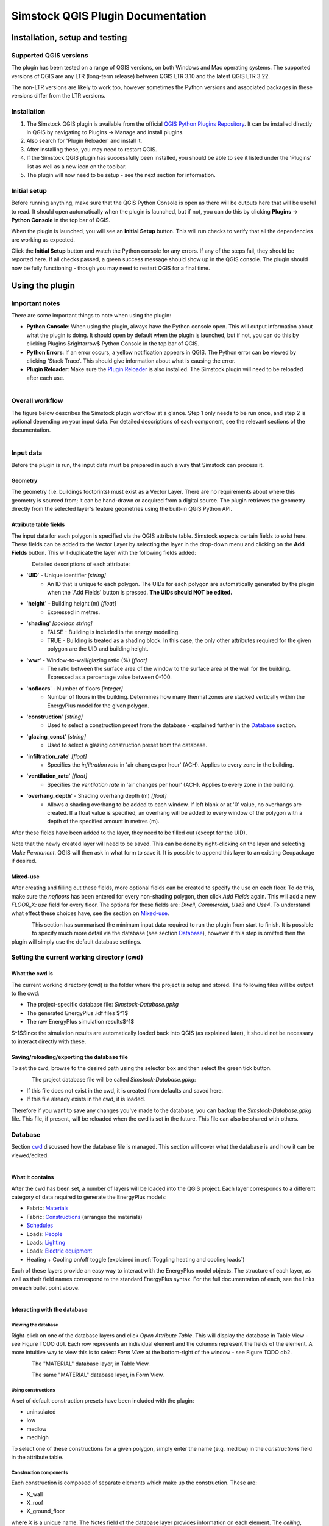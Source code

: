 Simstock QGIS Plugin Documentation
**********************************

.. _Installation:

Installation, setup and testing
===============================

Supported QGIS versions
-----------------------

The plugin has been tested on a range of QGIS versions, on both Windows and Mac operating systems. The supported versions of QGIS are any LTR (long-term release) between QGIS LTR 3.10 and the latest QGIS LTR 3.22.

The non-LTR versions are likely to work too, however sometimes the Python versions and associated packages in these versions differ from the LTR versions.

Installation
------------

1. The Simstock QGIS plugin is available from the official `QGIS Python Plugins Repository <https://plugins.qgis.org/plugins/>`_. It can be installed directly in QGIS by navigating to Plugins -> Manage and install plugins.

2. Also search for 'Plugin Reloader' and install it.
    
3. After installing these, you may need to restart QGIS.
    
4. If the Simstock QGIS plugin has successfully been installed, you should be able to see it listed under the 'Plugins' list as well as a new icon on the toolbar.

5. The plugin will now need to be setup - see the next section for information.


Initial setup
-------------
Before running anything, make sure that the QGIS Python Console is open as there will be outputs here that will be useful to read. It should open automatically when the plugin is launched, but if not, you can do this by clicking **Plugins** -> **Python Console** in the top bar of QGIS.

When the plugin is launched, you will see an **Initial Setup** button. This will run checks to verify that all the dependencies are working as expected.

Click the **Initial Setup** button and watch the Python console for any errors. If any of the steps fail, they should be reported here. If all checks passed, a green success message should show up in the QGIS console. The plugin should now be fully functioning - though you may need to restart QGIS for a final time.


.. _UsingPlugin:

Using the plugin
================

Important notes
---------------
There are some important things to note when using the plugin:

* **Python Console**: When using the plugin, always have the Python console open. This will output information about what the plugin is doing. It should open by default when the plugin is launched, but if not, you can do this by clicking Plugins $\rightarrow$ Python Console in the top bar of QGIS.
* **Python Errors**: If an error occurs, a yellow notification appears in QGIS. The Python error can be viewed by clicking 'Stack Trace'. This should give information about what is causing the error.
* **Plugin Reloader**: Make sure the `Plugin Reloader <https://plugins.qgis.org/plugins/plugin_reloader/>`_ is also installed. The Simstock plugin will need to be reloaded after each use.

.. figure:: Figures/QG-pyconsole.png
   :width: 250px
   :scale: 250 %
   :alt: alternate text
   :align: left


Overall workflow
----------------
The figure below describes the Simstock plugin workflow at a glance. Step 1 only needs to be run once, and step 2 is optional depending on your input data. For detailed descriptions of each component, see the relevant sections of the documentation.

.. figure:: Figures/QG-interface.png
   :width: 250px
   :scale: 250 %
   :alt: alternate text
   :align: left


.. _Input data:

Input data
----------
Before the plugin is run, the input data must be prepared in such a way that Simstock can process it.


Geometry
^^^^^^^^
The geometry (i.e. buildings footprints) must exist as a Vector Layer. There are no requirements about where this geometry is sourced from; it can be hand-drawn or acquired from a digital source. The plugin retrieves the geometry directly from the selected layer's feature geometries using the built-in QGIS Python API.

Attribute table fields
^^^^^^^^^^^^^^^^^^^^^^
The input data for each polygon is specified via the QGIS attribute table. Simstock expects certain fields to exist here. These fields can be added to the Vector Layer by selecting the layer in the drop-down menu and clicking on the **Add Fields** button. This will duplicate the layer with the following fields added:


.. figure:: Figures/QG-attrs.png
   :width: 250px
   :scale: 250 %
   :alt: alternate text
   :align: left


Detailed descriptions of each attribute:

* '**UID**' - Unique identifier *[string]*
    * An ID that is unique to each polygon. The UIDs for each polygon are automatically generated by the plugin when the 'Add Fields' button is pressed. **The UIDs should NOT be edited.**

* '**height**' - Building height (m) *[float]*
   * Expressed in metres.

* '**shading**' *[boolean string]*
   * FALSE - Building is included in the energy modelling.
   * TRUE - Building is treated as a shading block. In this case, the only other attributes required for the given polygon are the UID and building height.

* '**wwr**' - Window-to-wall/glazing ratio (%) *[float]*
   * The ratio between the surface area of the window to the surface area of the wall for the building. Expressed as a percentage value between 0-100.

* '**nofloors**' - Number of floors *[integer]*
   * Number of floors in the building. Determines how many thermal zones are stacked vertically within the EnergyPlus model for the given polygon.

* '**construction**' *[string]*
   * Used to select a construction preset from the database - explained further in the Database_ section.

* '**glazing_const**' *[string]*
   * Used to select a glazing construction preset from the database.

* '**infiltration_rate**' *[float]*
   * Specifies the *infiltration rate* in 'air changes per hour' (ACH). Applies to every zone in the building.

* '**ventilation_rate**' *[float]*
   * Specifies the *ventilation rate* in 'air changes per hour' (ACH). Applies to every zone in the building.

* '**overhang_depth**' - Shading overhang depth (m) *[float]*
   * Allows a shading overhang to be added to each window. If left blank or at '0' value, no overhangs are created. If a float value is specified, an overhang will be added to every window of the polygon with a depth of the specified amount in metres (m).

After these fields have been added to the layer, they need to be filled out (except for the UID).

Note that the newly created layer will need to be saved. This can be done by right-clicking on the layer and selecting *Make Permanent*. QGIS will then ask in what form to save it. It is possible to append this layer to an existing Geopackage if desired.

Mixed-use
^^^^^^^^^
After creating and filling out these fields, more optional fields can be created to specify the use on each floor. To do this, make sure the `nofloors` has been entered for every non-shading polygon, then click *Add Fields* again. This will add a new  `FLOOR_X: use` field for every floor. The options for these fields are: `Dwell`, `Commercial`, `Use3` and `Use4`. To understand what effect these choices have, see the section on Mixed-use_.


.. figure:: Figures/QG-mixeduse.png
   :width: 250px
   :scale: 250 %
   :alt: alternate text
   :align: left


This section has summarised the minimum input data required to run the plugin from start to finish. It is possible to specify much more detail via the database (see section Database_), however if this step is omitted then the plugin will simply use the default database settings.

.. _cwd:

Setting the current working directory (cwd)
-----------------------------------------------

What the cwd is
^^^^^^^^^^^^^^^
The current working directory (cwd) is the folder where the project is setup and stored. The following files will be output to the cwd:

* The project-specific database file: `Simstock-Database.gpkg`
* The generated EnergyPlus .idf files $^1$
* The raw EnergyPlus simulation results$^1$

$^1$Since the simulation results are automatically loaded back into QGIS (as explained later), it should not be necessary to interact directly with these.


Saving/reloading/exporting the database file
^^^^^^^^^^^^^^^^^^^^^^^^^^^^^^^^^^^^^^^^^^^^
To set the cwd, browse to the desired path using the selector box and then select the green tick button.

.. figure:: Figures/QG-cwd.png
   :width: 150px
   :scale: 250 %
   :alt: alternate text
   :align: left

The project database file will be called `Simstock-Database.gpkg`:

* If this file does not exist in the cwd, it is created from defaults and saved here.
* If this file already exists in the cwd, it is loaded.

Therefore if you want to save any changes you've made to the database, you can backup the `Simstock-Database.gpkg` file. This file, if present, will be reloaded when the cwd is set in the future. This file can also be shared with others.

.. _Database:

Database
--------
Section cwd_ discussed how the database file is managed. This section will cover what the database is and how it can be viewed/edited.

.. figure:: Figures/QG-database1.png
   :width: 250px
   :scale: 250 %
   :alt: alternate text
   :align: left

What it contains 
^^^^^^^^^^^^^^^^
After the cwd has been set, a number of layers will be loaded into the QGIS project. Each layer corresponds to a different category of data required to generate the EnergyPlus models:

*  Fabric: `Materials <https://bigladdersoftware.com/epx/docs/8-9/input-output-reference/group-surface-construction-elements.html#material>`_
*  Fabric: `Constructions <https://bigladdersoftware.com/epx/docs/8-9/input-output-reference/group-surface-construction-elements.html#construction-000>`_ (arranges the materials)
*  `Schedules <https://bigladdersoftware.com/epx/docs/8-9/input-output-reference/group-schedules.html#schedulecompact>`_
*  Loads: `People <https://bigladdersoftware.com/epx/docs/8-9/input-output-reference/group-internal-gains-people-lights-other.html#people>`_
*  Loads: `Lighting <https://bigladdersoftware.com/epx/docs/8-9/input-output-reference/group-internal-gains-people-lights-other.html#lights-000>`_
*  Loads: `Electric equipment <https://bigladdersoftware.com/epx/docs/8-9/input-output-reference/group-internal-gains-people-lights-other.html#electricequipment>`_
*  Heating + Cooling on/off toggle (explained in :ref:`Toggling heating and cooling loads`)

Each of these layers provide an easy way to interact with the EnergyPlus model objects. The structure of each layer, as well as their field names correspond to the standard EnergyPlus syntax. For the full documentation of each, see the links on each bullet point above.

.. figure:: Figures/QG-database2.png
   :width: 250px
   :scale: 250 %
   :alt: alternate text
   :align: left

Interacting with the database
^^^^^^^^^^^^^^^^^^^^^^^^^^^^^

Viewing the database
""""""""""""""""""""
Right-click on one of the database layers and click *Open Attribute Table*. This will display the database in Table View - see Figure  TODO db1. Each row represents an individual element and the columns represent the fields of the element. A more intuitive way to view this is to select *Form View* at the bottom-right of the window - see Figure  TODO db2. 


.. figure:: Figures/databaselayer1.png
   :width: 250px
   :scale: 250 %
   :alt: alternate text
   :align: left

The "MATERIAL" database layer, in Table View.

.. figure:: Figures/databaselayer2.png
   :width: 250px
   :scale: 250 %
   :alt: alternate text
   :align: left

The same "MATERIAL" database layer, in Form View.

Using constructions
"""""""""""""""""""
A set of default construction presets have been included with the plugin:

* uninsulated
* low
* medlow
* medhigh

To select one of these constructions for a given polygon, simply enter the name (e.g. medlow) in the *constructions* field in the attribute table.

Construction components
"""""""""""""""""""""""
Each construction is composed of separate elements which make up the construction. These are:

* X_wall
* X_roof
* X_ground_floor

where `X` is a unique name. The Notes field of the database layer provides information on each element. The `ceiling`, `ceiling_inverse`$^2$ and `partition` constructions are shared by all presets.

$^2$`ceiling_inverse` must be composed of the exact same material layers as `ceiling` but in reverse order. If there is only one material layer, it is identical to `ceiling`.

The materials contained in the constructions can be found in the MATERIAL database. Some materials are shared amongst multiple constructions, so if you want to make a change which only affects one construction, you may have to duplicate materials. Remember to change the names to something unique and reference these in the relevant construction layer(s).

.. figure:: Figures/QG-consts.png
   :width: 250px
   :scale: 250 %
   :alt: alternate text
   :align: left

If you want to add a whole new construction preset, ensure that you add all of the elements above. Also ensure that you have spelled the names of the materials correctly. To learn how to make changes to the database, see the section on  :ref:`Editing the database`.

Schedules
^^^^^^^^^
The following schedules exist for each use type:

* Y\_Occ: Occupancy pattern used in ‘People’ object
* Y\_Heat: Heating setpoint schedule
* Y\_Cool: Cooling setpoint schedule
* Y\_Equip: Equipment schedule used in ‘ElectricEquipment’ object
* Y\_Light: Lighting schedule used in ‘Lights’ object

Where `Y` is the name of a use type (explained in Mixed-use_).


.. _Mixed-use:

Mixed-use
^^^^^^^^^
It is common for buildings to have different uses on each floor; for example the ground floor may be occupied by a shop, whilst the floors above may be occupied by residential flats. These per-floor differences can be accounted for in the plugin using the mixed-use feature, as explained below.

The options for floor use are: `Dwell`, `Commercial`, `Use3` and `Use4`. This is entered in the `FLOOR_X: use` field in the attribute table (for instructions on how to generate these fields, see the :ref:`Input data` section). This will determine which database objects are selected for that particular floor. If the use fields are not present, `Dwell` will be applied to all zones. The database objects affected by this choice are:

*  People
*  Lights
*  Electric equipment
*  Schedules

Each of the database layers above have unique entries for `Dwell`, `Commercial`, `Use3` and `Use4`. The latter two are placeholders for custom use types - you can edit the corresponding database objects above to create your own use types.

**Note:** The uses are fixed; they cannot be added or renamed. Instead, you can personalise the database objects belonging to `Use3` and `Use4` to create your own use types if necessary. A future planned feature is to generalise the mixed-use handling to allow more flexibility.


.. _Editing the database:

Editing the database
^^^^^^^^^^^^^^^^^^^^
Edit mode can be activated by selecting the pencil icon in the top-left corner (see Figures  TODO db1 db2). You can now make edits to any of the fields in the database. **When you have finished making changes, select the pencil icon again to turn off editing mode. QGIS will ask if you would like to save these changes.** If yes is selected, the changes will be saved to the `Simstock-Database.gpkg` file within your cwd. 

Warning:

*  Do not change the database layer names
*  Do not name any other layers "DB-..."
*  If you make edits, check for duplicates or misspellings as these will cause errors during simulation.


.. _Toggling heating and cooling loads:

Toggling heating and cooling loads
^^^^^^^^^^^^^^^^^^^^^^^^^^^^^^^^^^
You can decide whether to turn on/off the heating and cooling setpoints before running the simulations. The database layer named `DB-HeatingCooling-OnOff` contains a TRUE/FALSE field which can be edited.

* **TRUE** (default) - Heating and cooling are turned on. The setpoint schedules are sourced from the `DB-Schedules-SCHEDULE_COMPACT` layer.
* **FALSE** - Heating and cooling are turned off.

The name of the outputted results layer states whether heating and cooling were activated for that specific simulation.


Running Simstock and the simulations
------------------------------------
After the input data is setup, Simstock can be run. This will take in all the information (geometry, attribute table, database) and Simstock will produce EnergyPlus models of the area. These model idf files will be output into the cwd. The plugin will then automatically launch the EnergyPlus simulations. The results will be loaded as a new layer in QGIS. The raw results will also be output into the cwd.

Built islands
^^^^^^^^^^^^^
The area is initially divided into 'built islands'. A built island is defined as a group of buildings which are physically touching (excluding those which only share a single point). Each built island is given a unique reference number (bi_ref). In the results layer, every polygon is given a bi_ref to indicate which built island it belongs to. The bi_ref can be used to locate the relevant idf file if necessary.

Re-running
^^^^^^^^^^
There are two things to note before re-running the plugin:

*  The Simstock QGIS plugin will need to be reloaded (using the plugin reloader) before it can be run again.
*  If you are editing the database between test cases, it is a good idea to make a copy of the previous database file (and give it a useful name) so that you can refer back to the setup when analysing the results.


Results
-------
The results will appear as a new layer in QGIS. This results layer is **not** saved by default. To save the layer, it must be converted from a temporary *scratch* layer into a permanent layer. This can be done by right-clicking on the layer and selecting **Make Permanent**. QGIS will then ask in what form to save it. It is possible to append this layer to an existing Geopackage if desired.

**Note:** Do not re-run Simstock on a results layer. It will not be able to populate result fields since they already exist. Instead, use the original layer which was used to produce the result layer.

.. figure:: Figures/QG-results1.png
   :width: 250px
   :scale: 250 %
   :alt: alternate text
   :align: left

.. figure:: Figures/QG-results2.png
   :width: 250px
   :scale: 250 %
   :alt: alternate text
   :align: left


.. _Config:

Config file
-----------
Certain settings can be edited in the `config.json` file if necessary. This can be found in the plugin directory. To locate this directory, Navigate to Settings -> User Profiles -> Open Active Profile Folder from the top bar of QGIS. This will open a file browser showing the QGIS profile folder. Using this file browser, open the folder named `python`. Next, open the folder named `plugins` and then `simstock_qgis`.

Currently editable fields and what they represent:

*  **Low temperature threshold:** Number of hours *below* this operative temperature threshold will be reported in the results (default: 18$^\circ$C).
*  **High temperature threshold:** Number of hours *above* this operative temperature threshold will be reported in the results (default: 28$^\circ$C).
*  **CRS:** Coordinate reference system for the current project (default: `epsg:27700`).
*  **epw:** Name of the weather file used for simulations. The specified file must be located at the base of the plugin directory (default: GBR_ENG_London.Wea.Ctr-St.James.Park.037700_TMYx.2007-2021.epw).

In the future, it is aimed to move these settings into the main plugin interface to avoid users needing to access the plugin directory and simplify the process.


Troubleshooting
===============

New layer is incorrectly located/does not overlap with the source
-----------------------------------------------------------------
If the new layers created by the Simstock plugin are in the wrong location, you may need to change the coordinate reference system (CRS). This can be changed in the config file; see Config_.

Python errors
-------------
If a Python error occurs, a yellow notification appears in QGIS. The error can be viewed by clicking `Stack Trace`. This will open a new window containing details about the error.

Usually, the bold message at the top of the window provides a useful error message. Occasionally however, this is not so helpful and you will need to scroll down to check the later lines of the traceback.

.. figure:: Figures/QG-pyerror1.png
   :width: 250px
   :scale: 250 %
   :alt: alternate text
   :align: left

.. figure:: Figures/QG-pyerror2.png
   :width: 250px
   :scale: 250 %
   :alt: alternate text
   :align: left

EnergyPlus errors
-----------------
If EnergyPlus failed to complete the simulation, the plugin will halt and a Python error will be raised to inform of this. The error message should contain reference to which .idf caused the failure.

To understand what the problem was, the EnergyPlus .err file needs to be checked. Within the specified cwd, a folder will exist called `idf_files`. In here, there will be sub-directories for each .idf, within which the EnergyPlus .err files can be found.


Contact & feedback
==================
We hope you have a smooth and enjoyable experience using the Simstock QGIS plugin! If you have any feedback, issues or other comments, please email me at: shyam.amrith.14@ucl.ac.uk


Credit
======
EnergyPlus v8.9 is packaged as part of the Simstock QGIS Plugin. The official EnergyPlus website can be found here: https://energyplus.net/ 

Eppy is packaged as part of the Simstock QGIS Plugin. The project's homepage on PyPI can be found here: https://pypi.org/project/eppy/


# TODO:

* Update documentation to latest plugin version
* Add notes to say what features are planned